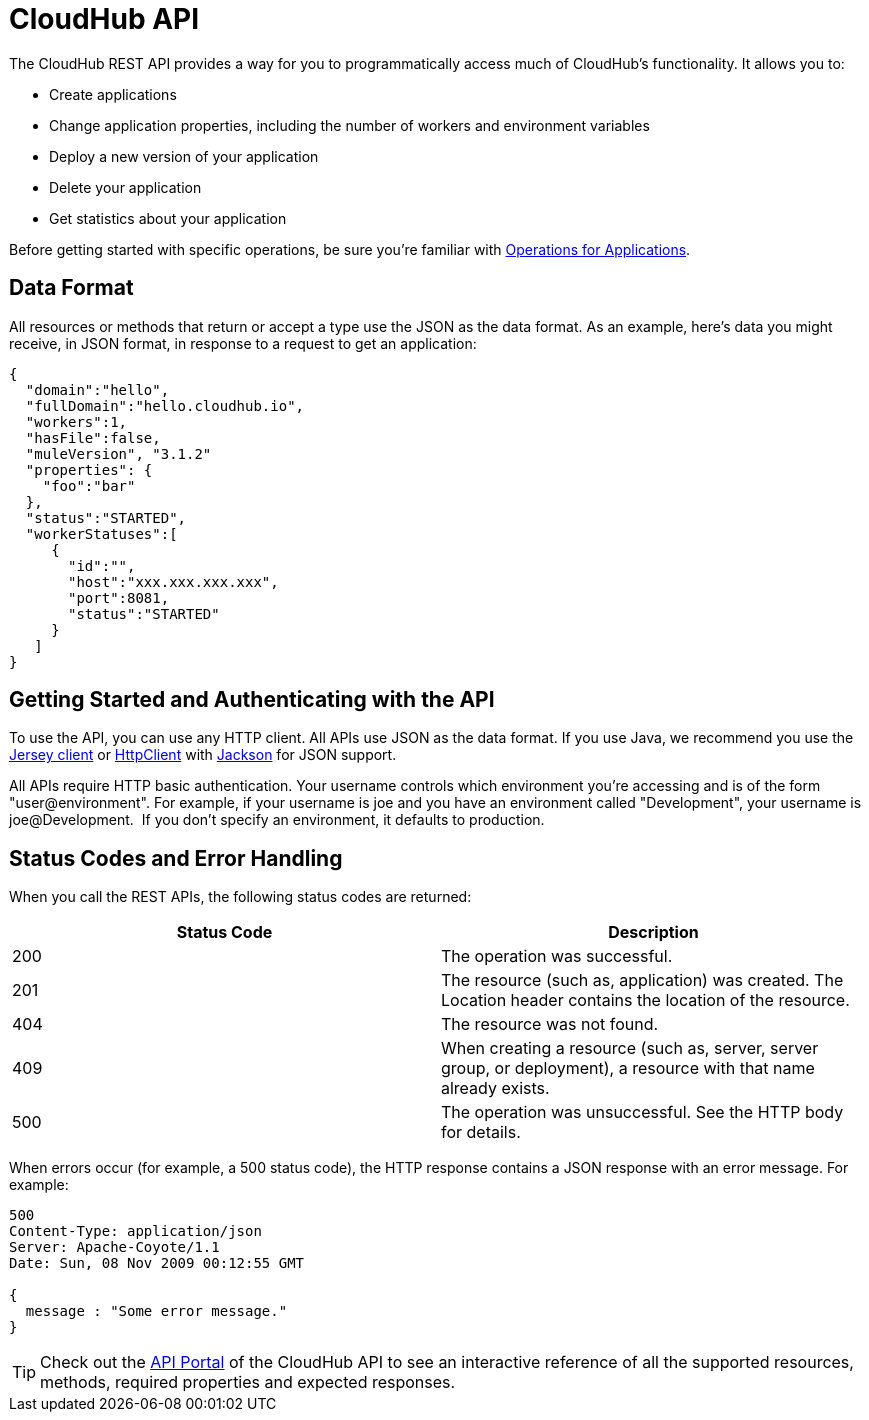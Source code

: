 = CloudHub API
:keywords: cloudhub, cloudhub api, manage, api, rest

The CloudHub REST API provides a way for you to programmatically access much of CloudHub's functionality. It allows you to:

* Create applications
* Change application properties, including the number of workers and environment variables
* Deploy a new version of your application
* Delete your application
* Get statistics about your application

Before getting started with specific operations, be sure you're familiar with link:/documentation/display/current/Applications#Applications-OperationsforApplications[Operations for Applications].

== Data Format

All resources or methods that return or accept a type use the JSON as the data format. As an example, here's data you might receive, in JSON format, in response to a request to get an application:

[source,json]
----
{
  "domain":"hello",
  "fullDomain":"hello.cloudhub.io",
  "workers":1,
  "hasFile":false,
  "muleVersion", "3.1.2"
  "properties": {
    "foo":"bar"
  },
  "status":"STARTED",
  "workerStatuses":[
     {
       "id":"",
       "host":"xxx.xxx.xxx.xxx",
       "port":8081,
       "status":"STARTED"
     }
   ]
}
----


== Getting Started and Authenticating with the API

To use the API, you can use any HTTP client. All APIs use JSON as the data format. If you use Java, we recommend you use the http://wikis.sun.com/display/Jersey/Main[Jersey client] or http://hc.apache.org/httpclient-3.x/index.html[HttpClient] with http://jackson.codehaus.org[Jackson] for JSON support.

All APIs require HTTP basic authentication. Your username controls which environment you're accessing and is of the form "user@environment". For example, if your username is joe and you have an environment called "Development", your username is joe@Development.  If you don't specify an environment, it defaults to production.

== Status Codes and Error Handling

When you call the REST APIs, the following status codes are returned:

[cols ="2*"  options="header"]
|===
| Status Code
| Description

| 200
| The operation was successful.

| 201
| The resource (such as, application) was created. The Location header contains the location of the resource.

| 404
| The resource was not found.

| 409
| When creating a resource (such as, server, server group, or deployment), a resource with that name already exists.

| 500
| The operation was unsuccessful. See the HTTP body for details.
|===

When errors occur (for example, a 500 status code), the HTTP response contains a JSON response with an error message. For example:

[source,json]
----
500
Content-Type: application/json
Server: Apache-Coyote/1.1
Date: Sun, 08 Nov 2009 00:12:55 GMT

{
  message : "Some error message."
}
----
[TIP]
Check out the https://anypoint.mulesoft.com/apiplatform/anypoint-platform/#/portals[API Portal]﻿ of the CloudHub API to see an interactive reference of all the supported resources, methods, required properties and expected responses.
